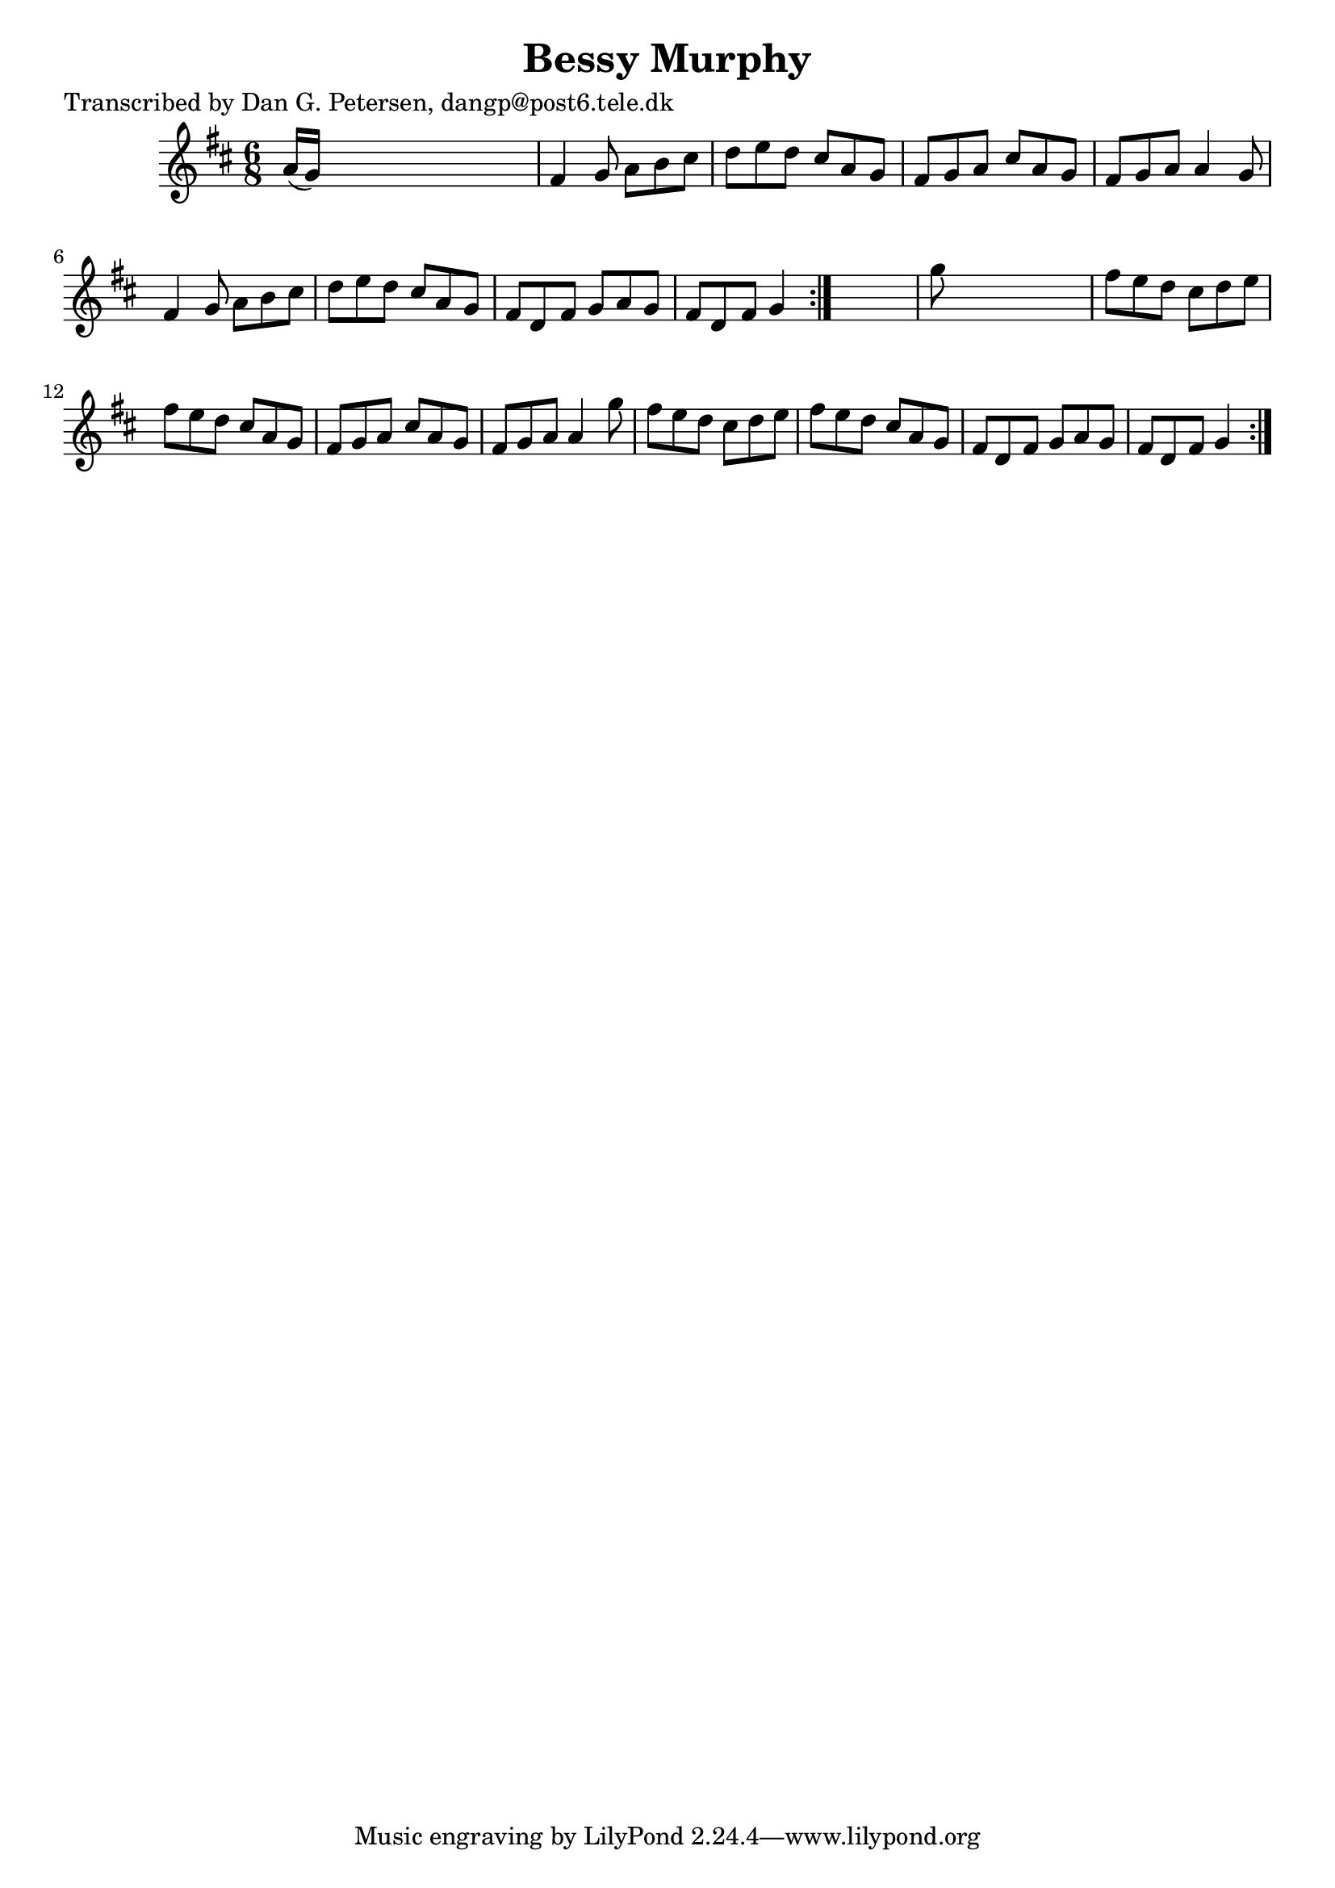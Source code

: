 
\version "2.16.2"
% automatically converted by musicxml2ly from xml/0953_dp.xml

%% additional definitions required by the score:
\language "english"


\header {
    poet = "Transcribed by Dan G. Petersen, dangp@post6.tele.dk"
    encoder = "abc2xml version 63"
    encodingdate = "2015-01-25"
    title = "Bessy Murphy"
    }

\layout {
    \context { \Score
        autoBeaming = ##f
        }
    }
PartPOneVoiceOne =  \relative a' {
    \repeat volta 2 {
        \repeat volta 2 {
            \key d \major \time 6/8 a16 ( [ g16 ) ] s8*5 | % 2
            fs4 g8 a8 [ b8 cs8 ] | % 3
            d8 [ e8 d8 ] cs8 [ a8 g8 ] | % 4
            fs8 [ g8 a8 ] cs8 [ a8 g8 ] | % 5
            fs8 [ g8 a8 ] a4 g8 | % 6
            fs4 g8 a8 [ b8 cs8 ] | % 7
            d8 [ e8 d8 ] cs8 [ a8 g8 ] | % 8
            fs8 [ d8 fs8 ] g8 [ a8 g8 ] | % 9
            fs8 [ d8 fs8 ] g4 }
        s8 | \barNumberCheck #10
        g'8 s8*5 | % 11
        fs8 [ e8 d8 ] cs8 [ d8 e8 ] | % 12
        fs8 [ e8 d8 ] cs8 [ a8 g8 ] | % 13
        fs8 [ g8 a8 ] cs8 [ a8 g8 ] | % 14
        fs8 [ g8 a8 ] a4 g'8 | % 15
        fs8 [ e8 d8 ] cs8 [ d8 e8 ] | % 16
        fs8 [ e8 d8 ] cs8 [ a8 g8 ] | % 17
        fs8 [ d8 fs8 ] g8 [ a8 g8 ] | % 18
        fs8 [ d8 fs8 ] g4 }
    }


% The score definition
\score {
    <<
        \new Staff <<
            \context Staff << 
                \context Voice = "PartPOneVoiceOne" { \PartPOneVoiceOne }
                >>
            >>
        
        >>
    \layout {}
    % To create MIDI output, uncomment the following line:
    %  \midi {}
    }

